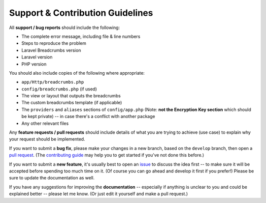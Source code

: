 ################################################################################
 Support & Contribution Guidelines
################################################################################

.. This file is for GitHub (https://github.com/blog/1184-contributing-guidelines)

.. This text is also in docs/support.rst
All **support / bug reports** should include the following:

- The complete error message, including file & line numbers
- Steps to reproduce the problem
- Laravel Breadcrumbs version
- Laravel version
- PHP version

You should also include copies of the following where appropriate:

- ``app/Http/breadcrumbs.php``
- ``config/breadcrumbs.php`` (if used)
- The view or layout that outputs the breadcrumbs
- The custom breadcrumbs template (if applicable)
- The ``providers`` and ``aliases`` sections of ``config/app.php`` (Note: **not the Encryption Key section** which should be kept private) -- in case there's a conflict with another package
- Any other relevant files

Any **feature requests / pull requests** should include details of what you are trying to achieve (use case) to explain why your request should be implemented.

.. This text is also in docs/contributing.rst
If you want to submit a **bug fix**, please make your changes in a new branch, based on the ``develop`` branch, then open a `pull request <https://github.com/davejamesmiller/laravel-breadcrumbs/pulls>`_. (The `contributing guide <http://laravel-breadcrumbs.davejamesmiller.com/en/latest/contributing.html>`_ may help you to get started if you've not done this before.)

If you want to submit a **new feature**, it's usually best to open an `issue <https://github.com/davejamesmiller/laravel-breadcrumbs/issues>`_ to discuss the idea first -- to make sure it will be accepted before spending too much time on it. (Of course you can go ahead and develop it first if you prefer!) Please be sure to update the documentation as well.

.. This text is also in docs/support.rst
If you have any suggestions for improving the **documentation** -- especially if anything is unclear to you and could be explained better -- please let me know. (Or just edit it yourself and make a pull request.)
